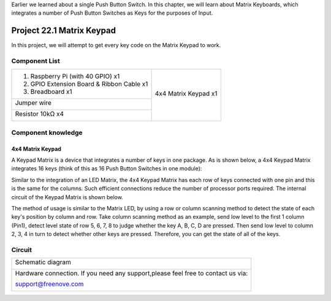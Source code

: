 

Earlier we learned about a single Push Button Switch. In this chapter, we will learn about Matrix Keyboards, which integrates a number of Push Button Switches as Keys for the purposes of Input.

Project 22.1 Matrix Keypad
****************************************************************

In this project, we will attempt to get every key code on the Matrix Keypad to work.

Component List
================================================================

+-------------------------------------------------+-------------------------------------------------+
|1. Raspberry Pi (with 40 GPIO) x1                |                                                 |     
|                                                 | 4x4 Matrix Keypad x1                            |       
|2. GPIO Extension Board & Ribbon Cable x1        |                                                 |       
|                                                 |  |Keypad|                                       |                                                            
|3. Breadboard x1                                 |                                                 |                                                                 
+-------------------------------------------------+                                                 |
| Jumper wire                                     |                                                 |
|                                                 |                                                 |
|  |jumper-wire|                                  |                                                 |
+-------------------------------------------------+                                                 |
| Resistor 10kΩ x4                                |                                                 |
|                                                 |                                                 |
|  |Resistor-10kΩ|                                |                                                 |
+-------------------------------------------------+-------------------------------------------------+

.. |jumper-wire| image:: ../_static/imgs/jumper-wire.png
.. |Resistor-10kΩ| image:: ../_static/imgs/Resistor-10kΩ.png
.. |Keypad| image:: ../_static/imgs/Keypad.png

Component knowledge
================================================================

4x4 Matrix Keypad
----------------------------------------------------------------

A Keypad Matrix is a device that integrates a number of keys in one package. As is shown below, a 4x4 Keypad Matrix integrates 16 keys (think of this as 16 Push Button Switches in one module):

.. image:: ../_static/imgs/Keypad_1.png
    :align: center

Similar to the integration of an LED Matrix, the 4x4 Keypad Matrix has each row of keys connected with one pin and this is the same for the columns. Such efficient connections reduce the number of processor ports required. The internal circuit of the Keypad Matrix is shown below.

.. image:: ../_static/imgs/Keypad_2.png
    :align: center

The method of usage is similar to the Matrix LED, by using a row or column scanning method to detect the state of each key's position by column and row. Take column scanning method as an example, send low level to the first 1 column (Pin1), detect level state of row 5, 6, 7, 8 to judge whether the key A, B, C, D are pressed. Then send low level to column 2, 3, 4 in turn to detect whether other keys are pressed. Therefore, you can get the state of all of the keys.

Circuit
================================================================

+------------------------------------------------------------------------------------------------+
|   Schematic diagram                                                                            |
|                                                                                                |
|   |Keypad_Sc|                                                                                  |
+------------------------------------------------------------------------------------------------+
|   Hardware connection. If you need any support,please feel free to contact us via:             |
|                                                                                                |
|   support@freenove.com                                                                         |
|                                                                                                |
|   |Keypad_Fr|                                                                                  | 
+------------------------------------------------------------------------------------------------+

.. |Keypad_Sc| image:: ../_static/imgs/Keypad_Sc.png
.. |Keypad_Fr| image:: ../_static/imgs/Keypad_Fr.png



